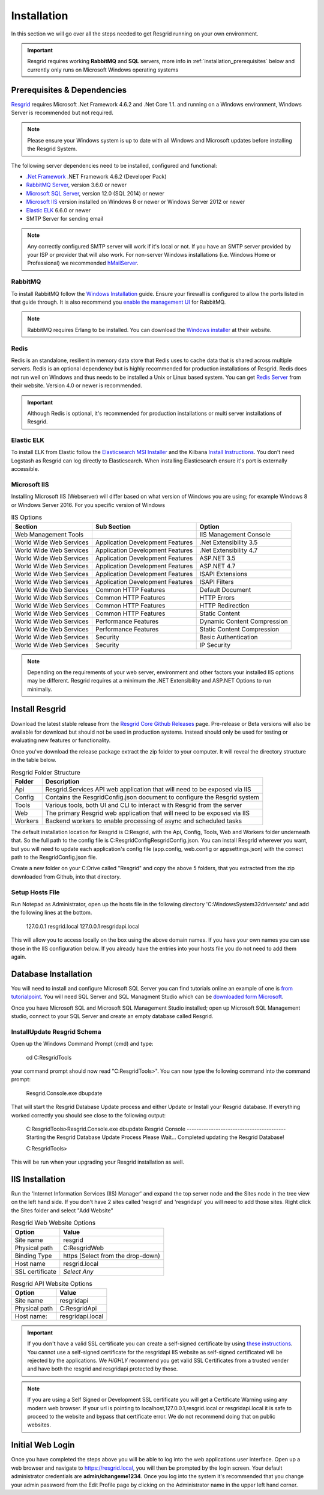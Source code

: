 #######
Installation
#######

In this section we will go over all the steps needed to get Resgrid running on your own environment. 

.. important:: Resgrid requires working **RabbitMQ** and **SQL** servers, more info in :ref:`installation_prerequisites` below and currently only runs on Microsoft Windows operating systems

.. _installation_prerequisites:

Prerequisites & Dependencies
****************************

`Resgrid <https://resgrid.com/>`_ requires Microsoft .Net Framework 4.6.2 and .Net Core 1.1. and running on a Windows environment, Windows Server is recommended but not required. 

.. note:: Please ensure your Windows system is up to date with all Windows and Microsoft updates before installing the Resgrid System.

The following server dependencies need to be installed, configured and functional:

* `.Net Framework <https://dotnet.microsoft.com/download/visual-studio-sdks?utm_source=getdotnetsdk&utm_medium=referral>`_ .NET Framework 4.6.2 (Developer Pack)
* `RabbitMQ Server <https://www.rabbitmq.com>`_, version 3.6.0 or newer
* `Microsoft SQL Server <https://www.microsoft.com/en-us/sql-server/default.aspx>`_, version 12.0 (SQL 2014) or newer
* `Microsoft IIS <https://www.iis.net/>`_ version installed on Windows 8 or newer or Windows Server 2012 or newer
* `Elastic ELK <https://www.elastic.co/guide/en/elastic-stack/current/installing-elastic-stack.html>`_ 6.6.0 or newer
* SMTP Server for sending email

.. note:: Any correctly configured SMTP server will work if it's local or not. If you have an SMTP server provided by your ISP or provider that will also work. For non-server Windows installations (i.e. Windows Home or Professional) we recommended `hMailServer <https://www.hmailserver.com/download>`_.

RabbitMQ 
=======================

To install RabbitMQ follow the `Windows Installation <https://www.rabbitmq.com/install-windows.html>`_ guide. Ensure your firewall is configured to allow the ports listed in that guide through. It is also recommend you `enable the management UI <https://www.rabbitmq.com/management.html>`_ for RabbitMQ.

.. note:: RabbitMQ requires Erlang to be installed. You can download the `Windows installer <https://www.erlang.org/downloads>`_ at their website.

Redis 
=======================

Redis is an standalone, resilient in memory data store that Redis uses to cache data that is shared across multiple servers. Redis is an optional dependency but is highly recommended for production installations of Resgrid. Redis does not run well on Windows and thus needs to be installed a Unix or Linux based system. You can get `Redis Server <http://redis.io/>`_ from their website. Version 4.0 or newer is recommended. 

.. important:: Although Redis is optional, it's recommended for production installations or multi server installations of Resgrid.

Elastic ELK 
=======================

To install ELK from Elastic follow the `Elasticsearch MSI Installer <https://www.elastic.co/guide/en/elasticsearch/reference/6.6/windows.html>`_ and the Kilbana `Install Instructions <https://www.elastic.co/guide/en/kibana/6.6/windows.html>`_. You don't need Logstash as Resgrid can log directly to Elasticsearch. When installing Elasticsearch ensure it's port is externally accessible. 

Microsoft IIS
=======================

Installing Microsoft IIS (Webserver) will differ based on what version of Windows you are using; for example Windows 8 or Windows Server 2016. For you specific version of Windows 

.. list-table:: IIS Options
   :header-rows: 1

   * - Section
     - Sub Section
     - Option
   * - Web Management Tools
     -  
     - IIS Management Console
   * - World Wide Web Services
     - Application Development Features 
     - .Net Extensibility 3.5
   * - World Wide Web Services
     - Application Development Features 
     - .Net Extensibility 4.7
   * - World Wide Web Services
     - Application Development Features 
     - ASP.NET 3.5
   * - World Wide Web Services
     - Application Development Features 
     - ASP.NET 4.7
   * - World Wide Web Services
     - Application Development Features 
     - ISAPI Extensions
   * - World Wide Web Services
     - Application Development Features 
     - ISAPI Filters
   * - World Wide Web Services
     - Common HTTP Features 
     - Default Document
   * - World Wide Web Services
     - Common HTTP Features 
     - HTTP Errors
   * - World Wide Web Services
     - Common HTTP Features 
     - HTTP Redirection
   * - World Wide Web Services
     - Common HTTP Features 
     - Static Content
   * - World Wide Web Services
     - Performance Features
     - Dynamic Content Compression
   * - World Wide Web Services
     - Performance Features
     - Static Content Compression
   * - World Wide Web Services
     - Security
     - Basic Authentication
   * - World Wide Web Services
     - Security
     - IP Security

.. note:: Depending on the requirements of your web server, environment and other factors your installed IIS options may be different. Resgrid requires at a minimum the .NET Extensibility and ASP.NET Options to run minimally. 

Install Resgrid
****************************

Download the latest stable release from the `Resgrid Core Github Releases <https://github.com/Resgrid/Core/releases>`_ page. Pre-release or Beta versions will also be available for download but should not be used in production systems. Instead should only be used for testing or evaluating new features or functionality. 

Once you've download the release package extract the zip folder to your computer. It will reveal the directory structure in the table below.

.. list-table:: Resgrid Folder Structure
   :header-rows: 1

   * - Folder
     - Description
   * - Api
     - Resgrid.Services API web application that will need to be exposed via IIS
   * - Config
     - Contains the ResgridConfig.json document to configure the Resgrid system
   * - Tools
     - Various tools, both UI and CLI to interact with Resgrid from the server
   * - Web
     - The primary Resgrid web application that will need to be exposed via IIS
   * - Workers
     - Backend workers to enable processing of async and scheduled tasks

The default installation location for Resgrid is C:\Resgrid, with the Api, Config, Tools, Web and Workers folder underneath that. So the full path to the config file is C:\Resgrid\Config\ResgridConfig.json. You can install Resgrid wherever you want, but you will need to update each application's config file (app.config, web.config or appsettings.json) with the correct path to the ResgridConfig.json file.

Create a new folder on your C:\ Drive called "Resgrid" and copy the above 5 folders, that you extracted from the zip downloaded from Github, into that directory. 

Setup Hosts File
=======================

Run Notepad as Administrator, open up the hosts file in the following directory 'C:\Windows\System32\drivers\etc' and add the following lines at the bottom.

    127.0.0.1	resgrid.local
    127.0.0.1	resgridapi.local

This will allow you to access locally on the box using the above domain names. If you have your own names you can use those in the IIS configuration below. If you already have the entries into your hosts file you do not need to add them again.

Database Installation
****************************

You will need to install and configure Microsoft SQL Server you can find tutorials online an example of one is `from tutorialpoint <https://www.tutorialspoint.com/ms_sql_server/ms_sql_server_installation.htm>`_. You will need SQL Server and SQL Managment Studio which can be `downloaded form Microsoft <https://docs.microsoft.com/en-us/sql/ssms/download-sql-server-management-studio-ssms?view=sql-server-2017>`_.

Once you have Microsoft SQL and Microsoft SQL Management Studio installed; open up Microsoft SQL Management studio, connect to your SQL Server and create an empty database called Resgrid. 

Install\Update Resgrid Schema
=======================

Open up the Windows Command Prompt (cmd) and type:

    cd C:\Resgrid\Tools\ 

your command prompt should now read "C:\Resgrid\Tools>". You can now type the following command into the command prompt:

    Resgrid.Console.exe dbupdate

That will start the Resgrid Database Update process and either Update or Install your Resgrid database. If everything worked correctly you should see close to the following output:

    C:\Resgrid\Tools>Resgrid.Console.exe dbupdate
    Resgrid Console
    -----------------------------------------
    Starting the Resgrid Database Update Process
    Please Wait...
    Completed updating the Resgrid Database!


    C:\Resgrid\Tools>

This will be run when your upgrading your Resgrid installation as well.

IIS Installation
****************************

Run the 'Internet Information Services (IIS) Manager' and expand the top server node and the Sites node in the tree view on the left hand side. If you don't have 2 sites called 'resgrid' and 'resgridapi' you will need to add those sites. Right click the Sites folder and select "Add Website"

.. list-table:: Resgrid Web Website Options
   :header-rows: 1

   * - Option
     - Value
   * - Site name
     - resgrid
   * - Physical path
     - C:\Resgrid\Web
   * - Binding Type
     - https (Select from the drop-down)
   * - Host name
     - resgrid.local
   * - SSL certificate
     - *Select Any*

.. list-table:: Resgrid API Website Options
   :header-rows: 1

   * - Option
     - Value
   * - Site name
     - resgridapi
   * - Physical path
     - C:\Resgrid\Api
   * - Host name:
     - resgridapi.local

.. important:: If you don't have a valid SSL certificate you can create a self-signed certificate by using `these instructions <https://aboutssl.org/how-to-create-a-self-signed-certificate-in-iis/>`_. You cannot use a self-signed certificate for the resgridapi IIS website as self-signed certificated will be rejected by the applications. We *HIGHLY* recommend you get valid SSL Certificates from a trusted vender and have both the resgrid and resgridapi protected by those.

.. note:: If you are using a Self Signed or Development SSL certificate you will get a Certificate Warning using any modern web browser. If your url is pointing to localhost,127.0.0.1,resgrid.local or resgridapi.local it is safe to proceed to the website and bypass that certificate error. We do not recommend doing that on public websites.

Initial Web Login
****************************

Once you have completed the steps above you will be able to log into the web applications user interface. Open up a web browser and navigate to https://resgrid.local, you will then be prompted by the login screen. Your default administrator credentials are **admin/changeme1234**. Once you log into the system it's recommended that you change your admin password from the Edit Profile page by clicking on the Administrator name in the upper left hand corner. 

